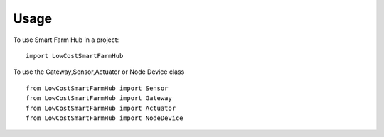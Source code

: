 =====
Usage
=====

To use Smart Farm Hub in a project::

    import LowCostSmartFarmHub

To use the Gateway,Sensor,Actuator or Node Device class ::

    from LowCostSmartFarmHub import Sensor
    from LowCostSmartFarmHub import Gateway
    from LowCostSmartFarmHub import Actuator
    from LowCostSmartFarmHub import NodeDevice
